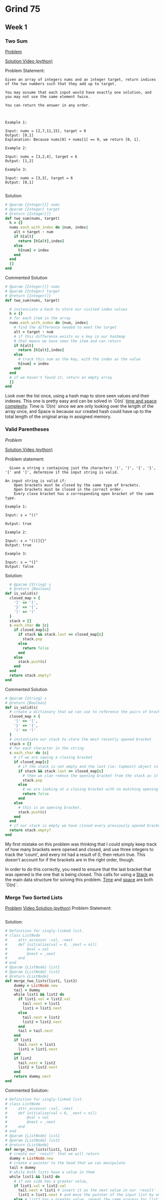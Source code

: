 * Grind 75
** Week 1
*** Two Sum
[[https://leetcode.com/problems/two-sum][Problem]]

[[https://www.youtube.com/watch?v=KLlXCFG5TnA][Solution Video (python)]]

Problem Statement:

#+begin_src
Given an array of integers nums and an integer target, return indices of the two numbers such that they add up to target.

You may assume that each input would have exactly one solution, and you may not use the same element twice.

You can return the answer in any order.



Example 1:

Input: nums = [2,7,11,15], target = 9
Output: [0,1]
Explanation: Because nums[0] + nums[1] == 9, we return [0, 1].

Example 2:

Input: nums = [3,2,4], target = 6
Output: [1,2]

Example 3:

Input: nums = [3,3], target = 6
Output: [0,1]

#+end_src

Solution

#+begin_src ruby
# @param {Integer[]} nums
# @param {Integer} target
# @return {Integer[]}
def two_sum(nums, target)
  h = {}
  nums.each_with_index do |num, index|
    alt = target - num
    if h[alt]
      return [h[alt],index]
    else
      h[num] = index
    end
  end
  []
end
#+end_src

Commented Solution

#+begin_src ruby
  # @param {Integer[]} nums
  # @param {Integer} target
  # @return {Integer[]}
  def two_sum(nums, target)

    # instanciate a hash to store our visited index values
    h = {}
    # for each item in the array
    nums.each_with_index do |num, index|
      # find the difference needed to meet the target
      alt = target - num
      # if this difference exists as a key in our hashmap
      # that means we have seen the item and can return
      if h[alt]
        return [h[alt],index]
      else
        # track this num as the key, with the index as the value
        h[num] = index
      end
    end
    # if we haven't found it, return an empty array
    []
  end
#+end_src

Look over the list once, using a hash map to store seen values and their indexes. This one is pretty easy and can be solved in `O(n)` [[https://cs50.harvard.edu/ap/2020/assets/pdfs/computational_complexity.pdf][time and space complexity]]. Time is `O(n)` since we are only looking over the length of the array once, and Space is because our created hash could have up to the total length of the original array in assigned memory.
*** Valid Parentheses

[[ https://leetcode.com/problems/valid-parentheses][Problem]]

[[https://www.youtube.com/watch?v=WTzjTskDFMg][Solution Video (python)]]

Problem statement:

#+begin_src
  Given a string s containing just the characters '(', ')', '{', '}', '[' and ']', determine if the input string is valid.

An input string is valid if:
    Open brackets must be closed by the same type of brackets.
    Open brackets must be closed in the correct order.
    Every close bracket has a corresponding open bracket of the same type.

Example 1:

Input: s = "()"

Output: true

Example 2:

Input: s = "()[]{}"
Output: true

Example 3:

Input: s = "(]"
Output: false
#+end_src

Solution:

#+begin_src ruby
  # @param {String} s
  # @return {Boolean}
def is_valid(s)
  closed_map = {
    ']' => '[',
    '}' => '{',
    ')' => '('
  }
  stack = []
  s.each_char do |c|
    if closed_map[c]
      if stack && stack.last == closed_map[c]
        stack.pop
      else
        return false
      end
    else
      stack.push(c)
    end
  end
  return stack.empty?
end
#+end_src

Commented Solution

#+begin_src ruby
# @param {String} s
# @return {Boolean}
def is_valid(s)
  # create a dictionary that we can use to reference the pairs of brackets.
  closed_map = {
    ']' => '[',
    '}' => '{',
    ')' => '('
  }
  # instantiate our stack to store the most recently opened bracket
  stack = []
  # for each character in the string
  s.each_char do |c|
    # if we are seeing a closing bracket
    if closed_map[c]
      # if the stack is not empty and the last (ie: topmost) object in the stack corresponds with the current closing bracket we are looking at
      if stack && stack.last == closed_map[c]
        # then we clan remove the opening bracket from the stack as it is now resolved.
        stack.pop
      else
        # we are looking at a closing bracket with no matching opening bracket. improper order.
        return false
      end
    else
      # this is an opening bracket.
      stack.push(c)
    end
  end
  # if our stack is empty we have closed every previously opened bracket
  return stack.empty?
end
#+end_src

My first mistake on this problem was thinking that I could simply keep track of how many brackets were opened and closed, and use three integers to track the 'count', and every int had a result of 0, then return true. This doesn't account for if the brackets are in the right order, though.

In order to do this correctly, you need to ensure that the last bracket that was opened is the one that is being closed. This calls for using a [[https://en.wikipedia.org/wiki/Stack_(abstract_data_type)][Stack]] as the main data structure for solving this problem. [[https://en.wikipedia.org/wiki/Time_complexity][Time]] and [[https://en.wikipedia.org/wiki/Space_complexity][space]] are both `O(n)`.

*** Merge Two Sorted Lists
[[https://leetcode.com/problems/merge-two-sorted-lists/][Problem]]
[[https://www.youtube.com/watch?v=XIdigk956u0][Video Solution (python)]]
Problem Statement:
#+begin_src
#+end_src
Solution:
#+begin_src ruby
# Definition for singly-linked list.
# class ListNode
#     attr_accessor :val, :next
#     def initialize(val = 0, _next = nil)
#         @val = val
#         @next = _next
#     end
# end
# @param {ListNode} list1
# @param {ListNode} list2
# @return {ListNode}
def merge_two_lists(list1, list2)
    dummy = ListNode.new
    tail = dummy
    while list1 && list2 do
      if list1.val < list2.val
        tail.next = list1
        list1 = list1.next
      else
        tail.next = list2
        list2 = list2.next
      end
      tail = tail.next
    end
    if list1
      tail.next = list1
      list1 = list1.next
    end
    if list2
      tail.next = list2
      list2 = list2.next
    end
    return dummy.next
end
#+end_src
Commented Solution:
#+begin_src ruby
  # Definition for singly-linked list.
  # class ListNode
  #     attr_accessor :val, :next
  #     def initialize(val = 0, _next = nil)
  #         @val = val
  #         @next = _next
  #     end
  # end
  # @param {ListNode} list1
  # @param {ListNode} list2
  # @return {ListNode}
  def merge_two_lists(list1, list2)
    # create our 'result' that we will return
    dummy = ListNode.new
    # create a pointer to the head that we can manipulate
    tail = dummy
    # while both lists have a value in them
    while list1 && list2 do
      # if one side has a greater value,
      if list1.val < list2.val
        tail.next = list1 # insert it as the next value in our 'result' list
        list1 = list1.next # and move the pointer of the input list by one
      else # list2 has a greater value, repeat the same process for list2
        tail.next = list2
        list2 = list2.next
      end
      tail = tail.next # move the pointer of our result list by one
    end
    if list1 # if we still have a value in list1, append to our list and move pointer by one
      tail.next = list1
      list1 = list1.next
    end
    if list2 # if we still have a value in list2, append to our list and move pointer by one
      tail.next = list2
      list2 = list2.next
    end
    return dummy.next # return the first value of our result list.
  end
#+end_src

This problem is solvable if you can do the following:
1. Manage multiple pointers.
2.
3. Check for null appropriately.

*** Best Time to Buy and Sell Stock

[[https://leetcode.com/problems/best-time-to-buy-and-sell-stock][Problem]]

[[https://www.youtube.com/watch?v=1pkOgXD63yU][Solution Video (Python)]]

Problem Statement:

#+begin_src
You are given an array prices where prices[i] is the price of a given stock on the ith day.

You want to maximize your profit by choosing a single day to buy one stock and choosing a different day in the future to sell that stock.

Return the maximum profit you can achieve from this transaction. If you cannot achieve any profit, return 0.
#+end_src

Solution:

#+begin_src ruby
# @param {Integer[]} prices
# @return {Integer}
def max_profit(prices)
  l, r = 0, 1
  max = 0
  while r < prices.length do
    if prices[l] < prices[r]
      profit = prices[r]-prices[l]
      max = [max,profit].max
    else
      l = r
    end
    r += 1
  end
  return max
end
#+end_src

Commented Solution:

#+begin_src ruby
  # @param {Integer[]} prices
  # @return {Integer}
  def max_profit(prices)
    # instantiate our pointers and max value seen
    l, r = 0, 1
    max = 0
    # until we have walked all the way through the array
    while r < prices.length do
      # if we can determine profit
      if prices[l] < prices[r]
        # generate profit and set new max if profit is largest we've seen
        profit = prices[r]-prices[l]
        max = [max,profit].max
      else
        l = r # r is currently less than left, update our left pointer
      end
      r += 1 # walk the right pointer every tick
    end
    return max
  end
#+end_src

*** Valid Palindrome
[[https://leetcode.com/problems/valid-palindrome][
Problem]]
[[https://www.youtube.com/watch?v=jJXJ16kPFWg&t=294s][
Video Solution (python)]]

Problem Statement:
#+begin_src
A phrase is a palindrome if, after converting all uppercase letters into lowercase letters and removing all non-alphanumeric characters, it reads the same forward and backward. Alphanumeric characters include letters and numbers.

Given a string s, return true if it is a palindrome, or false otherwise.
#+end_src
Solution:
#+begin_src ruby
# @param {String} s
# @return {Boolean}
def is_palindrome(s)
  converted = []
  s.downcase.each_char do |char|
    if char =~ /[[:alnum:]]/
      converted.push(char)
    end
  end
  converted == converted.reverse
end
#+end_src
Commented Solution:
#+begin_src ruby
# @param {String} s
# @return {Boolean}
def is_palindrome(s)
  converted = []
  s.downcase.each_char do |char|
    if char =~ /[[:alnum:]]/
      converted.push(char)
    end
  end
  converted == converted.reverse
end
#+end_src

*** Invert Binary Tree
[[https://leetcode.com/problems/invert-binary-tree][
Problem]]
[[https://www.youtube.com/watch?v=OnSn2XEQ4MY][
Solution Video (python)]]

Problem Statement:

#+begin_src
  Given the root of a binary tree, invert the tree, and return its root.
#+end_src

Solution:

#+begin_src ruby
# Definition for a binary tree node.
# class TreeNode
#     attr_accessor :val, :left, :right
#     def initialize(val = 0, left = nil, right = nil)
#         @val = val
#         @left = left
#         @right = right
#     end
# end
# @param {TreeNode} root
# @return {TreeNode}
def invert_tree(root)
  return nil if root == nil
  tmp = root.left
  root.left = root.right
  root.right = tmp
  invert_tree(root.right)
  invert_tree(root.left)
  root
end
#+end_src

Commented Solution:

#+begin_src ruby
# Definition for a binary tree node.
# class TreeNode
#     attr_accessor :val, :left, :right
#     def initialize(val = 0, left = nil, right = nil)
#         @val = val
#         @left = left
#         @right = right
#     end
# end
# @param {TreeNode} root
# @return {TreeNode}
def invert_tree(root)
  return nil if root == nil # this is the return clause. If there isn't a null, return
  tmp = root.left # save left to a temp variable
  root.left = root.right # swap left and right
  root.right = tmp
  invert_tree(root.right) # recursive call to the right
  invert_tree(root.left) # recursive call to the left
  root # return the root
end
#+end_src

*** Valid Anagram

[[https://leetcode.com/problems/valid-anagram][Problem]]

Problem Statement:

#+begin_src
Given two strings s and t, return true if t is an anagram of s, and false otherwise.

An Anagram is a word or phrase formed by rearranging the letters of a different word or phrase, typically using all the original letters exactly once.
#+end_src

Solution:

#+begin_src ruby
# @param {String} s
# @param {String} t
# @return {Boolean}
def create_hash(s)
  h = {}
  s.each_char do |c|
    if h[c]
      h[c] += 1
    else
      h[c] = 1
    end
  end
  h
end
def is_anagram(s, t)
  return false if s.length != t.length
  s_hash = create_hash(s)
  t_hash = create_hash(t)
  s_hash.keys.each do |k|
    return false if s_hash[k] != t_hash[k]
  end
  true
end
#+end_src

Commented Solution:

#+begin_src ruby
# @param {String} s
# @param {String} t
# @return {Boolean}
def create_hash(s) # create a hash telling us how many times a letter was used
  h = {}
  s.each_char do |c|
    if h[c]
      h[c] += 1
    else
      h[c] = 1
    end
  end
  h
end
def is_anagram(s, t)
  return false if s.length != t.length # edge case, if they aren't equal, they aren't anagrams
  s_hash = create_hash(s) # creating our hashes
  t_hash = create_hash(t)
  s_hash.keys.each do |k|
    return false if s_hash[k] != t_hash[k] # if a letter is used different times return false
  end
  true # return true if we haven't errored after checking everything
end
#+end_src

*** Binary Search
[[https://leetcode.com/problems/binary-search][
Problem]]

[[https://www.youtube.com/watch?v=s4DPM8ct1pI][Solution Video (python)]]

Problem Statement:

#+begin_src
Given an array of integers nums which is sorted in ascending order, and an integer target, write a function to search target in nums. If target exists, then return its index. Otherwise, return -1.

You must write an algorithm with O(log n) runtime complexity.
#+end_src

Solution:

#+begin_src ruby
# @param {Integer[]} nums
# @param {Integer} target
# @return {Integer}
def search(nums, target)
  l,r = 0, nums.length - 1
  while l <= r do
    pivot = ((l+r) / 2).floor
    if target == nums[pivot]
      return pivot
    elsif target < nums[pivot]
      r = pivot - 1
    else
      l = pivot + 1
    end
  end
  return -1
end
#+end_src

Commented Solution:

#+begin_src ruby
# @param {Integer[]} nums
# @param {Integer} target
# @return {Integer}
def search(nums, target)
  l,r = 0, nums.length - 1 # instantiate left and right
  while l <= r do # until l && r have met in the middle
    pivot = ((l+r) / 2).floor # calculate the midpoint
    if target == nums[pivot] # if found
      return pivot # return index
    elsif target < nums[pivot] # if the target is lower, change right pointer
      r = pivot - 1
    else
      l = pivot + 1 # if target is higher, change left pointer
    end
  end
  return -1 # has not been found
end
#+end_src

*** Flood Fill
[[https://leetcode.com/problems/flood-fill][Problem]]
Problem Statement:
#+begin_src
#+end_src
Solution:
#+begin_src ruby
#+end_src
Commented Solution:
#+begin_src ruby
#+end_src

*** Lowest Common Ancestor of a Binary Search Tree
[[https://leetcode.com/problems/lowest-common-ancestor-of-a-binary-search-tree][Problem]]
Problem Statement:
#+begin_src
#+end_src
Solution:
#+begin_src ruby
#+end_src
Commented Solution:
#+begin_src ruby
#+end_src

*** Balanced Binary Tree
[[https://leetcode.com/problems/balanced-binary-tree][Problem]]
Problem Statement:
#+begin_src
#+end_src
Solution:
#+begin_src ruby
#+end_src
Commented Solution:
#+begin_src ruby
#+end_src

*** Linked List Cycle
[[https://leetcode.com/problems/linked-list-cycle][Problem]]
Problem Statement:
#+begin_src
#+end_src
Solution:
#+begin_src ruby
#+end_src
Commented Solution:
#+begin_src ruby
#+end_src

*** Implement Queue using Stacks
[[https://leetcode.com/problems/implement-queue-using-stacks][Problem]]
Problem Statement:
#+begin_src
#+end_src
Solution:
#+begin_src ruby
#+end_src
Commented Solution:
#+begin_src ruby
#+end_src

** Week 2

** Week 3

** Week 4

** Week 5

** Week 6

** Week 7

** Week 8
